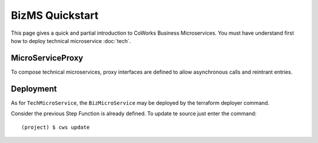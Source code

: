.. _biz_quickstart:

BizMS Quickstart
=================

This page gives a quick and partial introduction to CoWorks Business Microservices.
You must have understand first how to deploy technical microservice :doc:`tech`.

MicroServiceProxy
-----------------

To compose technical microservices, proxy interfaces are defined to allow asynchronous calls and reintrant
entries.

Deployment
----------

As for ``TechMicroService``, the ``BizMicroService`` may be deployed by the terraform deployer command.

Consider the previous Step Function is already defined. To update te source just enter the command::

	(project) $ cws update


